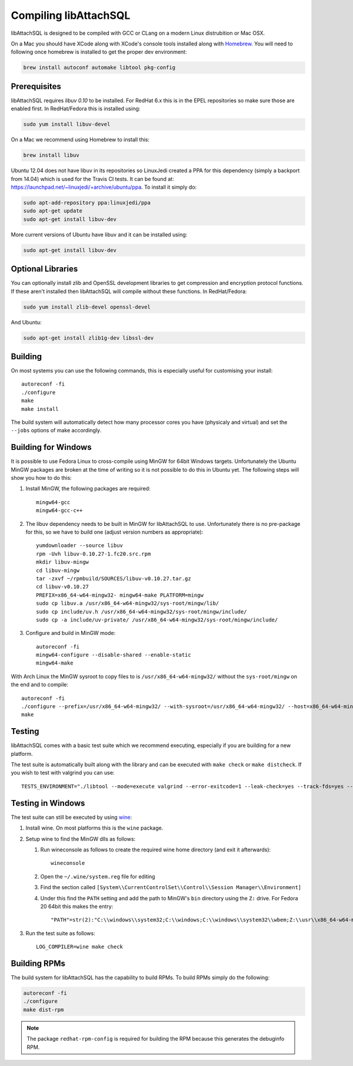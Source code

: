 Compiling libAttachSQL
======================

libAttachSQL is designed to be compiled with GCC or CLang on a modern Linux distrubition or Mac OSX.

On a Mac you should have XCode along with XCode's console tools installed along with `Homebrew <http://brew.sh/>`_. You will need to following once homebrew is installed to get the proper dev environment:

.. code-block:: bash

   brew install autoconf automake libtool pkg-config

Prerequisites
-------------

libAttachSQL requires *libuv 0.10* to be installed.  For RedHat 6.x this is in the EPEL repositories so make sure those are enabled first.  In RedHat/Fedora this is installed using:

.. code-block:: bash

   sudo yum install libuv-devel

On a Mac we recommend using Homebrew to install this:

.. code-block:: bash

   brew install libuv

Ubuntu 12.04 does not have libuv in its repositories so LinuxJedi created a PPA for this dependency (simply a backport from 14.04) which is used for the Travis CI tests.  It can be found at: `<https://launchpad.net/~linuxjedi/+archive/ubuntu/ppa>`_.  To install it simply do:

.. code-block:: bash

   sudo apt-add-repository ppa:linuxjedi/ppa
   sudo apt-get update
   sudo apt-get install libuv-dev

More current versions of Ubuntu have libuv and it can be installed using:

.. code-block:: bash

   sudo apt-get install libuv-dev

Optional Libraries
------------------

You can optionally install zlib and OpenSSL development libraries to get compression and encryption protocol functions.  If these aren't installed then libAttachSQL will compile without these functions.  In RedHat/Fedora:

.. code-block:: bash

   sudo yum install zlib-devel openssl-devel

And Ubuntu:

.. code-block:: bash

   sudo apt-get install zlib1g-dev libssl-dev

Building
--------

On most systems you can use the following commands, this is especially useful for customising your install::

   autoreconf -fi
   ./configure
   make
   make install

The build system will automatically detect how many processor cores you have (physicaly and virtual) and set the ``--jobs`` options of make accordingly.

Building for Windows
--------------------

It is possible to use Fedora Linux to cross-compile using MinGW for 64bit Windows targets.  Unfortunately the Ubuntu MinGW packages are broken at the time of writing so it is not possible to do this in Ubuntu yet.  The following steps will show you how to do this:

#. Install MinGW, the following packages are required::

      mingw64-gcc
      mingw64-gcc-c++

#. The libuv dependency needs to be built in MinGW for libAttachSQL to use.  Unfortunately there is no pre-package for this, so we have to build one (adjust version numbers as appropriate)::

      yumdownloader --source libuv
      rpm -Uvh libuv-0.10.27-1.fc20.src.rpm
      mkdir libuv-mingw
      cd libuv-mingw
      tar -zxvf ~/rpmbuild/SOURCES/libuv-v0.10.27.tar.gz
      cd libuv-v0.10.27
      PREFIX=x86_64-w64-mingw32- mingw64-make PLATFORM=mingw
      sudo cp libuv.a /usr/x86_64-w64-mingw32/sys-root/mingw/lib/
      sudo cp include/uv.h /usr/x86_64-w64-mingw32/sys-root/mingw/include/
      sudo cp -a include/uv-private/ /usr/x86_64-w64-mingw32/sys-root/mingw/include/

#. Configure and build in MinGW mode::

      autoreconf -fi
      mingw64-configure --disable-shared --enable-static
      mingw64-make

With Arch Linux the MinGW sysroot to copy files to is ``/usr/x86_64-w64-mingw32/`` without the ``sys-root/mingw`` on the end and to compile::

   autoreconf -fi
   ./configure --prefix=/usr/x86_64-w64-mingw32/ --with-sysroot=/usr/x86_64-w64-mingw32/ --host=x86_64-w64-mingw32
   make

Testing
-------

libAttachSQL comes with a basic test suite which we recommend executing, especially if you are building for a new platform.

The test suite is automatically built along with the library and can be executed with ``make check`` or ``make distcheck``.  If you wish to test with valgrind you can use::

      TESTS_ENVIRONMENT="./libtool --mode=execute valgrind --error-exitcode=1 --leak-check=yes --track-fds=yes --malloc-fill=A5 --free-fill=DE" make check

Testing in Windows
------------------

The test suite can still be executed by using `wine <http://www.winehq.org/>`_:

#. Install wine.  On most platforms this is the ``wine`` package.

#. Setup wine to find the MinGW dlls as follows:

   #. Run wineconsole as follows to create the required wine home directory (and exit it afterwards)::

         wineconsole

   #. Open the ``~/.wine/system.reg`` file for editing
   #. Find the section called ``[System\\CurrentControlSet\\Control\\Session Manager\\Environment]``
   #. Under this find the ``PATH`` setting and add the path to MinGW's ``bin`` directory using the ``Z:`` drive.  For Fedora 20 64bit this makes the entry::

         "PATH"=str(2):"C:\\windows\\system32;C:\\windows;C:\\windows\\system32\\wbem;Z:\\usr\\x86_64-w64-mingw32\\sys-root\\mingw\\bin"

#. Run the test suite as follows::

      LOG_COMPILER=wine make check

Building RPMs
-------------

The build system for libAttachSQL has the capability to build RPMs.  To build RPMs simply do the following:

.. code-block:: bash

   autoreconf -fi
   ./configure
   make dist-rpm

.. note::
   The package ``redhat-rpm-config`` is required for building the RPM because this generates the debuginfo RPM.
